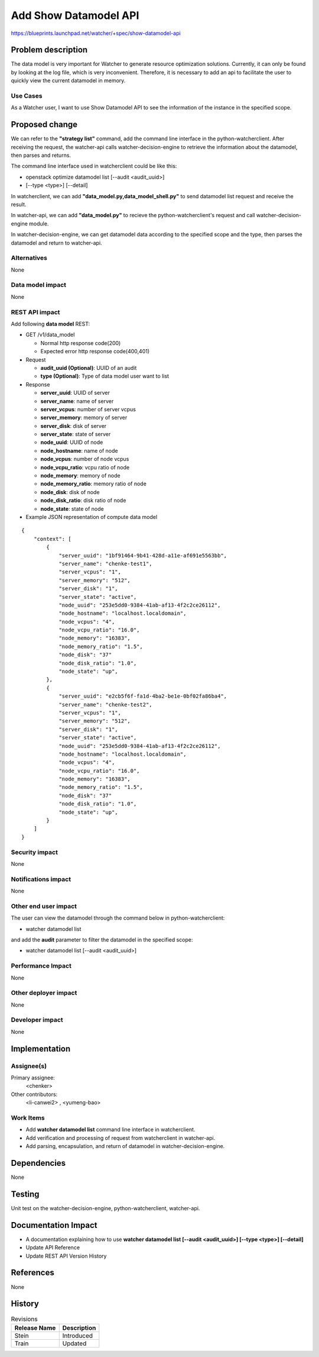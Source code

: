 ..
 This work is licensed under a Creative Commons Attribution 3.0 Unported
 License.

 http://creativecommons.org/licenses/by/3.0/legalcode

======================
Add Show Datamodel API
======================

https://blueprints.launchpad.net/watcher/+spec/show-datamodel-api


Problem description
===================

The data model is very important for Watcher to generate resource
optimization solutions. Currently, it can only be found by looking at
the log file, which is very inconvenient. Therefore, it is necessary
to add an api to facilitate the user to quickly view the current datamodel
in memory.

Use Cases
----------

As a Watcher user, I want to use Show Datamodel API to
see the information of the instance in the specified scope.


Proposed change
===============

We can refer to the **"strategy list"** command, add the command line
interface in the python-watcherclient. After receiving the request,
the watcher-api calls watcher-decision-engine to retrieve the information
about the datamodel, then parses and returns.

The command line interface used in watcherclient could be like this:

* openstack optimize datamodel list [--audit <audit_uuid>]
* [--type <type>] [--detail]

In watcherclient, we can add **"data_model.py,data_model_shell.py"** to send
datamodel list request and receive the result.

In watcher-api, we can add **"data_model.py"** to recieve the
python-watcherclient's request and call watcher-decision-engine module.

In watcher-decision-engine, we can get datamodel data according to the
specified scope and the type, then parses the datamodel and return to
watcher-api.

Alternatives
------------

None

Data model impact
-----------------

None

REST API impact
---------------

Add following **data model** REST:

* GET /v1/data_model

  * Normal http response code(200)
  * Expected error http response code(400,401)

* Request

  * **audit_uuid (Optional)**: UUID of an audit
  * **type (Optional)**: Type of data model user want to list

* Response

  * **server_uuid**: UUID of server
  * **server_name**: name of server
  * **server_vcpus**: number of server vcpus
  * **server_memory**: memory of server
  * **server_disk**: disk of server
  * **server_state**: state of server
  * **node_uuid**: UUID of node
  * **node_hostname**: name of node
  * **node_vcpus**: number of node vcpus
  * **node_vcpu_ratio**: vcpu ratio of node
  * **node_memory**: memory of node
  * **node_memory_ratio**: memory ratio of node
  * **node_disk**: disk of node
  * **node_disk_ratio**: disk ratio of node
  * **node_state**: state of node


* Example JSON representation of compute data model

::

  {
      "context": [
          {
              "server_uuid": "1bf91464-9b41-428d-a11e-af691e5563bb",
              "server_name": "chenke-test1",
              "server_vcpus": "1",
              "server_memory": "512",
              "server_disk": "1",
              "server_state": "active",
              "node_uuid": "253e5dd0-9384-41ab-af13-4f2c2ce26112",
              "node_hostname": "localhost.localdomain",
              "node_vcpus": "4",
              "node_vcpu_ratio": "16.0",
              "node_memory": "16383",
              "node_memory_ratio": "1.5",
              "node_disk": "37"
              "node_disk_ratio": "1.0",
              "node_state": "up",
          },
          {
              "server_uuid": "e2cb5f6f-fa1d-4ba2-be1e-0bf02fa86ba4",
              "server_name": "chenke-test2",
              "server_vcpus": "1",
              "server_memory": "512",
              "server_disk": "1",
              "server_state": "active",
              "node_uuid": "253e5dd0-9384-41ab-af13-4f2c2ce26112",
              "node_hostname": "localhost.localdomain",
              "node_vcpus": "4",
              "node_vcpu_ratio": "16.0",
              "node_memory": "16383",
              "node_memory_ratio": "1.5",
              "node_disk": "37"
              "node_disk_ratio": "1.0",
              "node_state": "up",
          }
      ]
  }


Security impact
---------------

None

Notifications impact
--------------------

None

Other end user impact
---------------------

The user can view the datamodel through the command below
in python-watcherclient:

* watcher datamodel list

and add the **audit** parameter to filter the datamodel in the
specified scope:

* watcher datamodel list [--audit <audit_uuid>]

Performance Impact
------------------

None

Other deployer impact
---------------------

None

Developer impact
----------------

None


Implementation
==============

Assignee(s)
-----------

Primary assignee:
  <chenker>

Other contributors:
  <li-canwei2> , <yumeng-bao>

Work Items
----------

- Add **watcher datamodel list** command line interface
  in watcherclient.

- Add verification and processing of request from
  watcherclient in watcher-api.

- Add parsing, encapsulation, and return of datamodel
  in watcher-decision-engine.


Dependencies
============

None


Testing
=======

Unit test on the watcher-decision-engine, python-watcherclient, watcher-api.


Documentation Impact
====================

* A documentation explaining how to use
  **watcher datamodel list [--audit <audit_uuid>] [--type <type>] [--detail]**

* Update API Reference

* Update REST API Version History


References
==========

None


History
=======


.. list-table:: Revisions
   :header-rows: 1

   * - Release Name
     - Description
   * - Stein
     - Introduced
   * - Train
     - Updated

